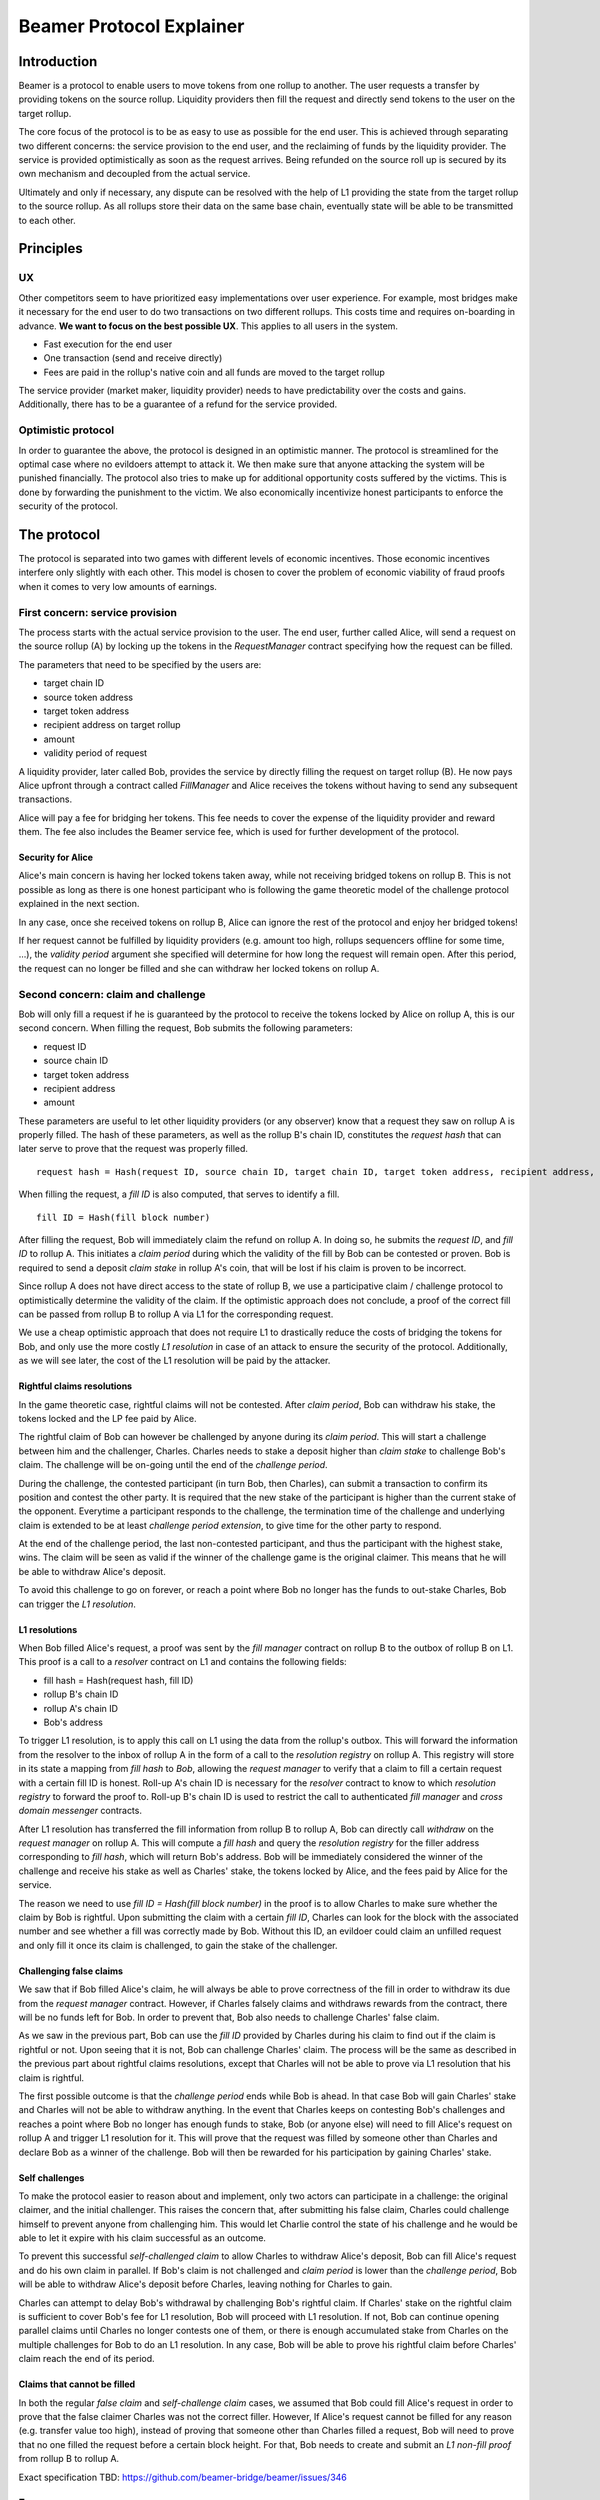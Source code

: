 =========================
Beamer Protocol Explainer
=========================

Introduction
------------

Beamer is a protocol to enable users to move tokens from one rollup to another. The user requests a transfer by
providing tokens on the source rollup. Liquidity providers then fill the request and directly send tokens to the user
on the target rollup.

The core focus of the protocol is to be as easy to use as possible for the end user. This is achieved through
separating two different concerns: the service provision to the end user, and the reclaiming of funds by the
liquidity provider. The service is provided optimistically as soon as the request arrives. Being refunded on the
source roll up is secured by its own mechanism and decoupled from the actual service.

Ultimately and only if necessary, any dispute can be resolved with the help of L1 providing the state from the target
rollup to the source rollup. As all rollups store their data on the same base chain, eventually state will be able to be
transmitted to each other.

Principles
----------
UX
~~

Other competitors seem to have prioritized easy implementations over user experience. For example, most bridges make
it necessary for the end user to do two transactions on two different rollups. This costs time and requires
on-boarding in advance. **We want to focus on the best possible UX**. This applies to all users in the system.

- Fast execution for the end user
- One transaction (send and receive directly)
- Fees are paid in the rollup's native coin and all funds are moved to the target rollup

The service provider (market maker, liquidity provider) needs to have predictability over the costs and gains.
Additionally, there has to be a guarantee of a refund for the service provided.

Optimistic protocol
~~~~~~~~~~~~~~~~~~~

In order to guarantee the above, the protocol is designed in an optimistic manner. The protocol is streamlined for
the optimal case where no evildoers attempt to attack it. We then make sure that anyone attacking the system will be
punished financially. The protocol also tries to make up for additional opportunity costs suffered by the victims.
This is done by forwarding the punishment to the victim. We also economically incentivize honest participants to
enforce the security of the protocol.

The protocol
------------

The protocol is separated into two games with different levels of economic incentives. Those economic incentives
interfere only slightly with each other. This model is chosen to cover the problem of economic viability of fraud 
proofs when it comes to very low amounts of earnings.


First concern: service provision
~~~~~~~~~~~~~~~~~~~~~~~~~~~~~~~~

The process starts with the actual service provision to the user. The end user, further called Alice, will send a
request on the source rollup (A) by locking up the tokens in the `RequestManager` contract specifying how the
request can be filled.

The parameters that need to be specified by the users are:

- target chain ID
- source token address
- target token address
- recipient address on target rollup
- amount
- validity period of request

A liquidity provider, later called Bob, provides the service by directly filling the request on target rollup (B).
He now pays Alice upfront through a contract called `FillManager` and Alice receives the tokens without having to send any subsequent transactions.

Alice will pay a fee for bridging her tokens. This fee needs to cover the expense of the liquidity provider and reward
them. The fee also includes the Beamer service fee, which is used for further development of the protocol.

Security for Alice
++++++++++++++++++

Alice's main concern is having her locked tokens taken away, while not receiving bridged tokens on rollup B. This is not
possible as long as there is one honest participant who is following the game theoretic model of the challenge protocol
explained in the next section.

In any case, once she received tokens on rollup B, Alice can ignore the rest of the protocol and enjoy her bridged tokens!

If her request cannot be fulfilled by liquidity providers (e.g. amount too high, rollups sequencers offline for some time, ...),
the `validity period` argument she specified will determine for how long the request will remain open. After this period,
the request can no longer be filled and she can withdraw her locked tokens on rollup A.

Second concern: claim and challenge
~~~~~~~~~~~~~~~~~~~~~~~~~~~~~~~~~~~

Bob will only fill a request if he is guaranteed by the protocol to receive the tokens locked by Alice on rollup A,
this is our second concern. When filling the request, Bob submits the following parameters:

- request ID
- source chain ID
- target token address
- recipient address
- amount

These parameters are useful to let other liquidity providers (or any observer) know that a request they saw on rollup A
is properly filled. The hash of these parameters, as well as the rollup B's chain ID, constitutes the `request hash`
that can later serve to prove that the request was properly filled.

::

    request hash = Hash(request ID, source chain ID, target chain ID, target token address, recipient address, amount)

When filling the request, a `fill ID` is also computed, that serves to identify a fill.

::

    fill ID = Hash(fill block number)

After filling the request, Bob will immediately claim the refund on rollup A. In doing so, he submits the `request ID`,
and `fill ID` to rollup A. This initiates a `claim period` during which the validity of the fill by Bob
can be contested or proven. Bob is required to send a deposit `claim stake` in rollup A's coin, that will be lost if
his claim is proven to be incorrect.

Since rollup A does not have direct access to the state of rollup B, we use a participative claim / challenge protocol
to optimistically determine the validity of the claim. If the optimistic approach does not conclude, a proof of the
correct fill can be passed from rollup B to rollup A via L1 for the corresponding request.

We use a cheap optimistic approach that does not require L1 to drastically reduce the costs of bridging the tokens for
Bob, and only use the more costly `L1 resolution` in case of an attack to ensure the security of the protocol.
Additionally, as we will see later, the cost of the L1 resolution will be paid by the attacker.

Rightful claims resolutions
+++++++++++++++++++++++++++

In the game theoretic case, rightful claims will not be contested. After `claim period`, Bob can withdraw his stake,
the tokens locked and the LP fee paid by Alice.

.. mermaid::
    :caption: `Unchallenged Claim`

    sequenceDiagram

    participant Alice
    participant Bob
    participant Rollup A
    participant Rollup B

    Alice->>Rollup A: requests transfer
    Bob->>Rollup A: watches for requests
    Bob->>Rollup B: fills request
    Rollup B->>Rollup B: Alice receives tokens
    Bob->>Rollup A: claims tokens
    note over Rollup A: wait for `claim period`
    Bob->>Rollup A: withdraws tokens

The rightful claim of Bob can however be challenged by anyone during its `claim period`. This will start a challenge between
him and the challenger, Charles. Charles needs to stake a deposit higher than `claim stake` to challenge Bob's claim.
The challenge will be on-going until the end of the `challenge period`.

During the challenge, the contested participant (in turn Bob, then Charles), can submit a transaction to confirm its
position and contest the other party. It is required that the new stake of the participant is higher than the current stake of the opponent.
Everytime a participant responds to the challenge, the termination time of the challenge and underlying claim is extended to be at least
`challenge period extension`, to give time for the other party to respond.

At the end of the challenge period, the last non-contested participant, and thus the participant with the highest stake, wins. The claim
will be seen as valid if the winner of the challenge game is the original claimer. This means that he will be able to
withdraw Alice's deposit.

.. mermaid::
    :caption: `Challenged Claim`

    sequenceDiagram

    participant Bob
    participant Charles
    participant Rollup A
    participant Rollup B

    Bob->> Rollup B: fills request
    Bob->>Rollup A: claims tokens

    loop
    Charles->>Rollup A: challenges Bob's claim
    Bob->>Rollup A: counter-challenges
    end

    note over Charles, Rollup A: wait for end of challenge
    Bob->>Rollup A: withdraws tokens

To avoid this challenge to go on forever, or reach a point where Bob no longer has the funds to out-stake Charles,
Bob can trigger the `L1 resolution`.

L1 resolutions
++++++++++++++

When Bob filled Alice's request, a proof was sent by the `fill manager` contract on rollup B to the outbox of
rollup B on L1. This proof is a call to a `resolver` contract on L1 and contains the following fields:

- fill hash = Hash(request hash, fill ID)
- rollup B's chain ID
- rollup A's chain ID
- Bob's address

To trigger L1 resolution, is to apply this call on L1 using the data from the rollup's outbox. This will forward the
information from the resolver to the inbox of rollup A in the form of a call to the `resolution registry` on rollup A.
This registry will store in its state a mapping from `fill hash` to `Bob`, allowing the `request manager`
to verify that a claim to fill a certain request with a certain fill ID is honest. Roll-up A's chain ID is necessary for the
`resolver` contract to know to which `resolution registry` to forward the proof to. Roll-up B's chain ID is used to
restrict the call to authenticated `fill manager` and `cross domain messenger` contracts.

After L1 resolution has transferred the fill information from rollup B to rollup A, Bob can directly call `withdraw` on
the `request manager` on rollup A. This will compute a `fill hash` and query the `resolution registry` for the filler
address corresponding to `fill hash`, which will return Bob's address. Bob will be immediately considered the winner of
the challenge and receive his stake as well as Charles' stake, the tokens locked by Alice, and the fees paid by Alice for the service.

The reason we need to use `fill ID = Hash(fill block number)` in the proof is to allow Charles to make sure whether the
claim by Bob is rightful. Upon submitting the claim with a certain `fill ID`, Charles can look for the block with the associated number
and see whether a fill was correctly made by Bob. Without this ID, an evildoer could claim an unfilled request and only
fill it once its claim is challenged, to gain the stake of the challenger.

.. mermaid::
    :caption: `L1 Resolution`

    sequenceDiagram

    participant Bob
    participant Charles
    participant Rollup A
    participant Rollup B
    participant L1

    Bob ->> Rollup B: fills request
    Rollup B ->> L1: registers fill proof
    Bob ->>Rollup A: claims tokens

    loop until stakes high enough for L1 resolution
    Charles ->> Rollup A: challenges Bob's claim
    Bob ->> Rollup A: counter-challenges
    end
    Charles ->> Rollup A: challenges Bob's claim
    note over Rollup A: Charles will win if we \nwait for end of challenge

    Bob ->> L1: triggers L1 resolution
    L1 ->> Rollup A: sends fill proof
    Bob ->>Rollup A: withdraws tokens

Challenging false claims
++++++++++++++++++++++++

We saw that if Bob filled Alice's claim, he will always be able to prove correctness of the fill in order to withdraw
its due from the `request manager` contract. However, if Charles falsely claims and withdraws rewards from the contract,
there will be no funds left for Bob. In order to prevent that, Bob also needs to challenge Charles' false claim.

As we saw in the previous part, Bob can use the `fill ID` provided by Charles during his claim to find out if the claim is
rightful or not. Upon seeing that it is not, Bob can challenge Charles' claim. The process will be the same as described
in the previous part about rightful claims resolutions, except that Charles will not be able to prove via L1 resolution
that his claim is rightful.

The first possible outcome is that the `challenge period` ends while Bob is ahead. In that case Bob will gain Charles'
stake and Charles will not be able to withdraw anything. In the event that Charles keeps on contesting Bob's challenges
and reaches a point where Bob no longer has enough funds to stake, Bob (or anyone else) will need to fill Alice's request
on rollup A and trigger L1 resolution for it. This will prove that the request was filled by someone other
than Charles and declare Bob as a winner of the challenge. Bob will then be rewarded for his participation by gaining
Charles' stake.

.. mermaid::
    :caption: `False Claims Challenge`

    sequenceDiagram

    participant Bob
    participant Charles
    participant Rollup A
    participant Rollup B
    participant L1

    Charles ->>Rollup A: claims tokens

    loop until stakes high enough for L1 resolution
    Bob ->> Rollup A: challanges Charles's claim
    Charles ->> Rollup A: counter-challenges
    end
    note over Rollup A: Charles will win if we \nwait for end of challenge

    Bob ->> Rollup B: fills request
    Rollup B ->> L1: registers fill proof
    Bob ->> L1: triggers L1 resolution
    L1 ->> Rollup A: sends fill proof
    Bob ->>Rollup A: withdraws tokens

Self challenges
+++++++++++++++

To make the protocol easier to reason about and implement, only two actors can participate in a challenge: the original
claimer, and the initial challenger. This raises the concern that, after submitting his false claim, Charles could challenge
himself to prevent anyone from challenging him. This would let Charlie control the state of his challenge and he would be able to
let it expire with his claim successful as an outcome.

To prevent this successful `self-challenged claim` to allow Charles to withdraw Alice's deposit, Bob can fill Alice's request
and do his own claim in parallel. If Bob's claim is not challenged and `claim period` is lower than the `challenge period`,
Bob will be able to withdraw Alice's deposit before Charles, leaving nothing for Charles to gain.

Charles can attempt to delay Bob's withdrawal by challenging Bob's rightful claim. If Charles' stake on the rightful claim
is sufficient to cover Bob's fee for L1 resolution, Bob will proceed with L1 resolution. If not, Bob can continue opening
parallel claims until Charles no longer contests one of them, or there is enough accumulated stake from Charles on the
multiple challenges for Bob to do an L1 resolution. In any case, Bob will be able to prove his rightful claim before
Charles' claim reach the end of its period.

Claims that cannot be filled
++++++++++++++++++++++++++++

In both the regular `false claim` and `self-challenge claim` cases, we assumed that Bob could fill Alice's request in
order to prove that the false claimer Charles was not the correct filler. However, If Alice's request cannot be filled
for any reason (e.g. transfer value too high), instead of proving that someone other than Charles filled a request,
Bob will need to prove that no one filled the request before a certain block height. For that, Bob needs to create and
submit an `L1 non-fill proof` from rollup B to rollup A.

Exact specification TBD: https://github.com/beamer-bridge/beamer/issues/346

Fees
~~~~

Users will pay a fee for bridging their tokens. This fee needs to cover the expense of the liquidity provider and reward
them. The fees also include a Beamer service fee, which is used for further development of the protocol.

In theory, the fee should follow the formula:

::

    fee = tx fee fill + tx fee claim + tx fee withdraw funds / number of cumulative withdraws +
          opportunity cost(requested tokens, claim period) + opportunity cost(claim stake, claim period) + margin

In practice, the transaction fees depend on the current gas price, which depends on the status of the network.
Additionally, the opportunity costs can only be estimated. To have a truly faithful fee for the liquidity provider, the
user would have to register the maximum fee they are willing to pay for their transfer. This would create
a fee market where different liquidity providers would compete and accept different fees. Users would then need to query the
market for which fee they should use.

However, as the protocol intends to be as easy to use as possible, and transactions fees are mostly stable
on rollups, the protocol implements a fixed fee for every transfer. This fixed fee uses a fixed estimation of the gas
price of the rollup as well as a fixed margin for liquidity providers.


Agent strategy
--------------

`Agents` is the term we use for the software run by liquidity providers to observe the rollups, fill users' requests, and participate in
challenges. The protocol defines some rules and demonstrates how honest participation is incentivized. However, the agent
could still implement different strategies to follow the protocol. For example, the agent is free to choose the value
with which it will bid in challenges. It is also allowed to decide when to stop out-bidding opponents in challenges and
go through L1 resolution or open parallel claims.

The current implementation of the agent follows this strategy:

* Challenge a false claim `claim stake + 1`
* Challenge a claim with no filler with `cost of L1 non-fill proof` (Exact specification TBD: https://github.com/beamer-bridge/beamer/issues/346)
* Subsequent counter challenge should cover the cost of L1 resolution
* Proceed with L1 resolution only when the stake of the opponent covers the cost and we are losing a challenge
* Open a parallel claim to one of our rightful claims if:
    * there is a challenged wrongful claim C for the same request and 
    * C expires before our challenged rightful claim and
    * the stake amount is not high enough for L1 resolution.

Protocol parameters
-------------------

The choice of different protocol parameters such as `claim period` or `claim stake` is explained in :ref:`contract_parameters`.

One important decision regarding parameters is not to wait for the inclusion period of rollups to consider an event as successful.
When liquidity providers fill a user request, the event regarding the successful fill is sent by the target rollup sequencer.
The liquidity provider directly sends a claim for this filled request on the source rollup and does not wait for the block
produced by the sequencer to be committed to L1.

As far as we know, it is allowed for different rollup sequencers to take as long as one week to commit their block to L1.
It could theoretically occur that after one week, the rollup commits to a block that does not result in a successful fill
of the request by the liquidity provider. To take that into account, we would need to lengthen the `claim period` parameter by
one additional week, which would result in higher opportunity costs for the liquidity provider.

In practice the longest observed delay of block inclusion from a rollup sequencer has been 18 hours, and was exceptional.
Hence the decision not to take this delay into account.

Open questions
--------------

Charles could claim a request that no one filled (or no one can fill) with a `fill ID = Hash(fill block number)`
corresponding to a block that was not produced yet. If the block is expected to be produced after `claim period` but before
the `challenge period` ends, Charles can decide to only fill the request if he is challenged.

This can be solved by using a `fill ID` that Charles cannot forge in the future such as `fill ID = Hash(previous block)`.

How do we specifically implement non-fill proofs?
Exact specification TBD: https://github.com/beamer-bridge/beamer/issues/346
